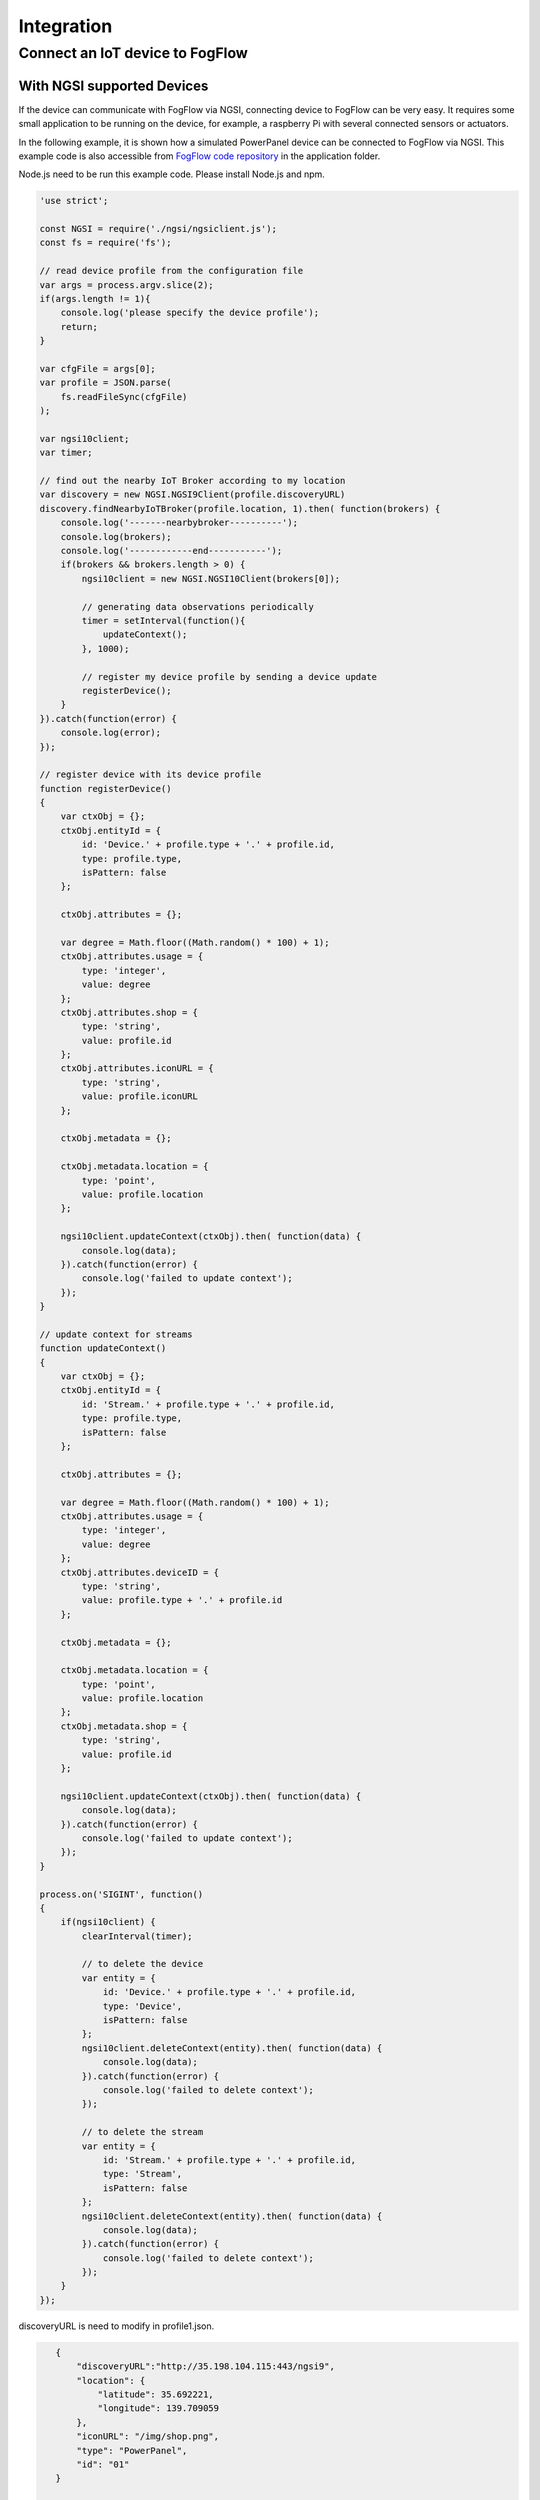 *****************************************
Integration
*****************************************

Connect an IoT device to FogFlow
====================================

With NGSI supported Devices
--------------------------------

If the device can communicate with FogFlow via NGSI, connecting device to FogFlow
can be very easy. It requires some small application to be running on the device,
for example, a raspberry Pi with several connected sensors or actuators. 

In the following example, it is shown how a simulated PowerPanel device can be connected to FogFlow via NGSI. 
This example code is also accessible from `FogFlow code repository`_ in the application folder. 

Node.js need to be run this example code. Please install Node.js and npm.

.. _`FogFlow code repository`: https://github.com/smartfog/fogflow/blob/master/application/device/powerpanel/powerpanel.js

.. code-block:: javascript

    'use strict';
    
    const NGSI = require('./ngsi/ngsiclient.js');
    const fs = require('fs');
    
    // read device profile from the configuration file
    var args = process.argv.slice(2);
    if(args.length != 1){
        console.log('please specify the device profile');
        return;
    }
    
    var cfgFile = args[0];
    var profile = JSON.parse(
        fs.readFileSync(cfgFile)
    );
    
    var ngsi10client;
    var timer;
    
    // find out the nearby IoT Broker according to my location
    var discovery = new NGSI.NGSI9Client(profile.discoveryURL)
    discovery.findNearbyIoTBroker(profile.location, 1).then( function(brokers) {
        console.log('-------nearbybroker----------');    
        console.log(brokers);    
        console.log('------------end-----------');    
        if(brokers && brokers.length > 0) {
            ngsi10client = new NGSI.NGSI10Client(brokers[0]);
    
            // generating data observations periodically
            timer = setInterval(function(){ 
                updateContext();
            }, 1000);    
    
            // register my device profile by sending a device update
            registerDevice();
        }
    }).catch(function(error) {
        console.log(error);
    });
    
    // register device with its device profile
    function registerDevice() 
    {
        var ctxObj = {};
        ctxObj.entityId = {
            id: 'Device.' + profile.type + '.' + profile.id,
            type: profile.type,
            isPattern: false
        };
        
        ctxObj.attributes = {};
        
        var degree = Math.floor((Math.random() * 100) + 1);        
        ctxObj.attributes.usage = {
            type: 'integer',
            value: degree
        };   
        ctxObj.attributes.shop = {
            type: 'string',
            value: profile.id
        };       
        ctxObj.attributes.iconURL = {
            type: 'string',
            value: profile.iconURL
        };                   
        
        ctxObj.metadata = {};
        
        ctxObj.metadata.location = {
            type: 'point',
            value: profile.location
        };    
       
        ngsi10client.updateContext(ctxObj).then( function(data) {
            console.log(data);
        }).catch(function(error) {
            console.log('failed to update context');
        });  
    }
    
    // update context for streams
    function updateContext() 
    {
        var ctxObj = {};
        ctxObj.entityId = {
            id: 'Stream.' + profile.type + '.' + profile.id,
            type: profile.type,
            isPattern: false
        };
        
        ctxObj.attributes = {};
        
        var degree = Math.floor((Math.random() * 100) + 1);        
        ctxObj.attributes.usage = {
            type: 'integer',
            value: degree
        };
        ctxObj.attributes.deviceID = {
            type: 'string',
            value: profile.type + '.' + profile.id
        };   	     
        
        ctxObj.metadata = {};
        
        ctxObj.metadata.location = {
            type: 'point',
            value: profile.location
        }; 
        ctxObj.metadata.shop = {
            type: 'string',
            value: profile.id
        };	          
        
        ngsi10client.updateContext(ctxObj).then( function(data) {
            console.log(data);
        }).catch(function(error) {
            console.log('failed to update context');
        });    
    }
    
    process.on('SIGINT', function() 
    {    
        if(ngsi10client) {
            clearInterval(timer);
            
            // to delete the device
            var entity = {
                id: 'Device.' + profile.type + '.' + profile.id,
                type: 'Device',
                isPattern: false
            };
            ngsi10client.deleteContext(entity).then( function(data) {
                console.log(data);
            }).catch(function(error) {
                console.log('failed to delete context');
            });        
    
            // to delete the stream    
            var entity = {
                id: 'Stream.' + profile.type + '.' + profile.id,
                type: 'Stream',
                isPattern: false
            };
            ngsi10client.deleteContext(entity).then( function(data) {
                console.log(data);
            }).catch(function(error) {
                console.log('failed to delete context');
            });        
        }
    });


discoveryURL is need to modify in profile1.json.

.. code-block:: json

    {
        "discoveryURL":"http://35.198.104.115:443/ngsi9",
        "location": {
            "latitude": 35.692221,
            "longitude": 139.709059
        },
        "iconURL": "/img/shop.png",
        "type": "PowerPanel",
        "id": "01"
    }


 Packages that need to be installed as follows:

.. code-block:: console

    npm install


Run this example code as follows:

.. code-block:: console

    node powerpanel.js profile1.json

With Non-NGSI supported Devices
----------------------------------

To connect Non-NGSI IoT Devices, FIWARE provides IoT Agents that work with IoT devices based on various protocols like MQTT, Ultralight,
etc. IoT Agents can communicate over both, either NGSIv1 or NGSIv2, however, currently Fogflow supports only NGSIv1. So, users need to configure IoT Agent to use NGSIv1 format.

Users can run IoT Agent on Fogflow cloud node by directly running `docker-compose`_ file used to start the cloud node. By default, IoT Agent is already allowed. Users can opt out if they do not require it.

For running IoT Agent on edge node, users can uncomment the related command in `Start Edge`_ file.
   
.. _`docker-compose`: https://github.com/smartfog/fogflow/blob/master/docker/core/http/docker-compose.yml

.. _`Start Edge`: https://github.com/smartfog/fogflow/blob/master/docker/edge/http/start.sh


An example usage of Fiware IoT-Agent JSON sending location-based temerature data to thin broker is given below. Iot Agent requires following three requests for sending NGSI Data to broker.

- **Service Provisioning:** Service provisioning or group provisioning is used by IoT Agent to set some default commands or attributes like authentication key, optional context broker endpoint, etc. for anonymous devices.

Following is the curl request for creating or registring a service on IoT Agent.

.. code-block:: console

    curl -iX POST \
      'http://<IoT_Agent_IP>:4041/iot/services' \
      -H 'Content-Type: application/json' \
      -H 'fiware-service: iot' \
      -H 'fiware-servicepath: /' \
      -d '{
    "services": [
       {
         "apikey":      "FFNN1111",
         "entity_type": "Thing",
         "resource":    "/iot/json"
       }
    ]
    }'

- **Device Provisioning:** Device provisioning is used to specify what data and data attributes a device will be sending to the IoT Agent.

The below curl request is used to register a device having Device ID "Device1111" which would be sending the data of entity "Thing1111" to IoT Agent.

.. code-block:: console

    curl -X POST \
      http://<IoT_Agent_IP>:4041/iot/devices \
      -H 'content-type: application/json' \
      -H 'fiware-service: iot' \
      -H 'fiware-servicepath: /' \
      -d '{
            "devices": [{
                    "device_id": "Device1111",
                    "entity_name": "Thing1111",
                    "entity_type": "Thing",
                    "attributes": [{
                            "object_id":"locationName",
                            "name": "locationName",
                            "type": "string"
                    },{
                            "object_id": "locationId",
                            "name": "locationId",
                            "type": "string"
                    },{
                            "object_id": "Temperature",
                            "name": "Temperature",
                            "type": "integer"
                    }
                    ]}]
    }'

- **Sensor Data Updation:** IoT Agent maps the received data with its device registration and creates an NGSI update corresponding to the same. Note that IoT Agent receives data from Device in Non-NGSI format.

Curl request that actually sends the "Thing1111" entity update to IoT Agent on behalf of "Device1111" is given below.

.. code-block:: console

    curl -X POST \
      'http://<IoT_Agent_IP>:7896/iot/json?i=Device1111&k=FFNN1111' \
      -H 'content-type: application/json' \
      -H 'fiware-service: iot' \
      -H 'fiware-servicepath: /' \
      -d '{ 
        "locationName":"Heidelberg",
        "locationId":"0011",
        "Temperature":20
    }'

As soon as the IoT Agent recieves update from device, it requests thin broker to update the entity data in the form of an NGSIv1 UpdateContext request.
